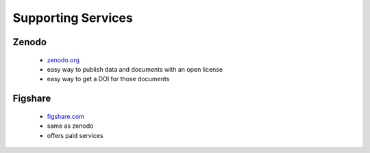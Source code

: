 ===================
Supporting Services
===================

Zenodo
------

 - `zenodo.org <https://zenodo.org>`_ 
 - easy way to publish data and documents with an open license
 - easy way to get a DOI for those documents

Figshare
--------

 - `figshare.com <https://figshare.com>`_
 - same as zenodo
 - offers paid services

